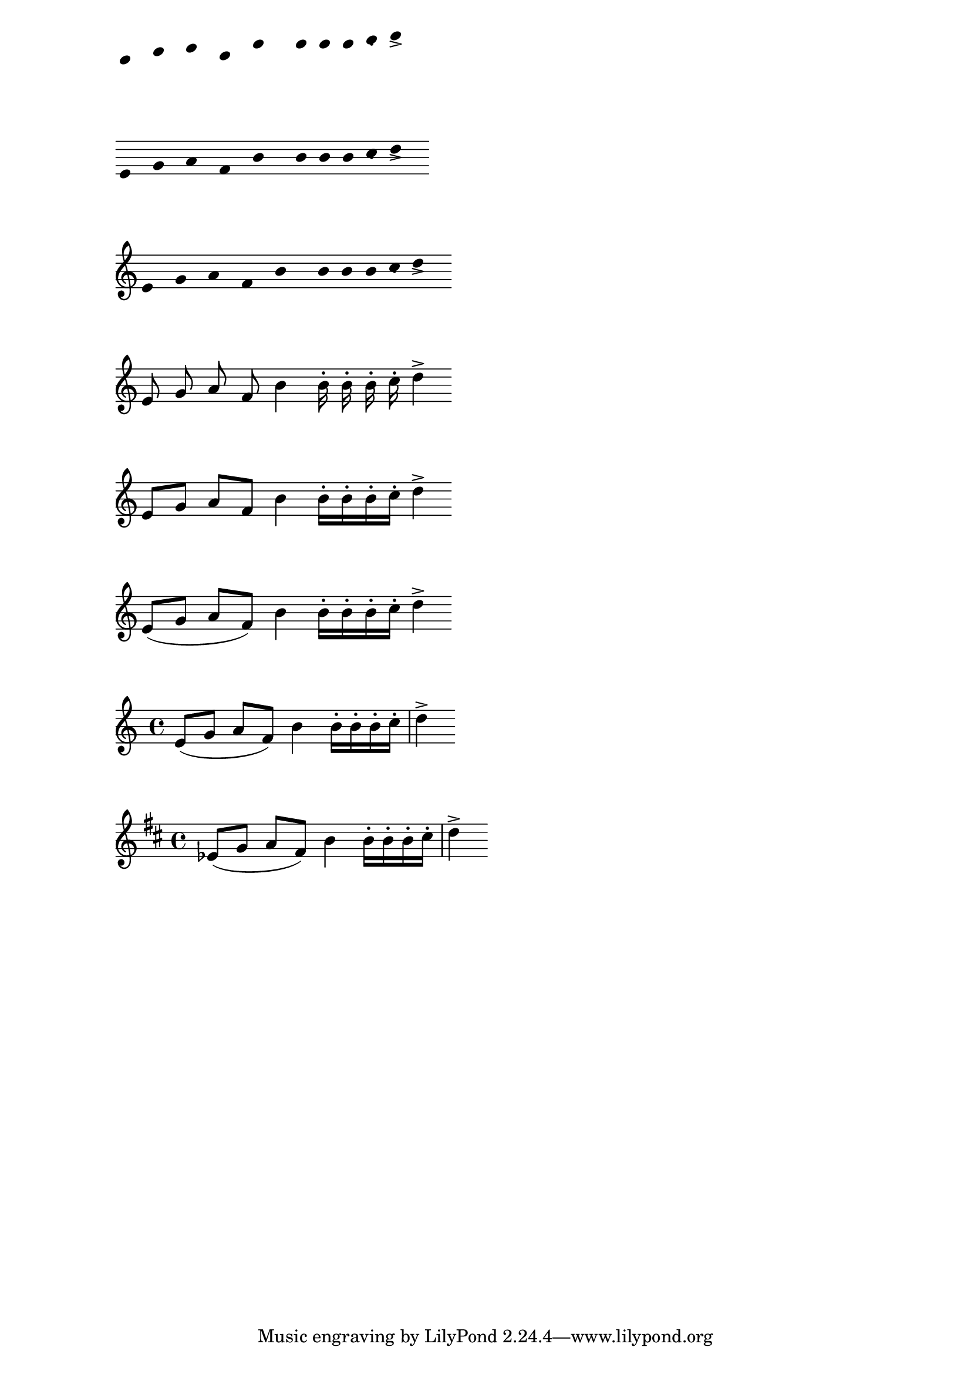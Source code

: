 %% Do not edit this file; it is auto-generated from LSR http://lsr.dsi.unimi.it
%% This file is in the public domain.
\version "2.11.55"

\header {
  lsrtags = "contexts-and-engravers"

  texidoces = "
Del problema central de la notación, esto es, crear un determinado
símbolo, se encargan los «plugins» o complementos añadidos.  Cada
uno de los complementos se conoce como un grabador. En este
ejemplo, los grabadores se van activando uno por uno, en el orden
siguiente:

- cabeza de las notas,

- el símbolo del pentagrama,

- clave,

- plicas,

- barras, ligaduras de expresión, acentos,

- alteraciones, líneas divisorias, indicación del compás, y armadura.

Los grabadores se encuentran agrupados. Por ejemplo, las cabezas
de nota, ligaduras de expresión, barras de corchea, etc. forman un
contexto de voz. Los grabadores de la armadura, alteraciones,
compás, etc. forman un contexto de pentagrama.

Sólo podemos ver el primer ejemplo en este documento; para ver los
demás debemos descartar el fragmento de código y procesarlo en
nuestro ordenador.

"
  doctitlees = "Los grabadores, uno por uno"

  texidoc = "
The notation problem, creating a certain symbol, is handled by plugins.
Each plugin is called an Engraver. In this example, engravers are
switched on one by one, in the following order:

- note heads


- staff symbol,


- clef,


- stem,


- beams, slurs, accents,


- accidentals, bar lines, time signature, and key signature.



Engravers are grouped. For example, note heads, slurs, beams etc. form
a Voice context. Engravers for key, accidental, bar, etc. form a Staff
context.


You may only see the first example in this document; please download
this snippet and run it from your own computer. 

"
  doctitle = "Engravers one-by-one"
} % begin verbatim
%% sample music
topVoice =  \relative c' {
  \key d\major
  es8([ g] a[ fis])
  b4
  b16[-. b-. b-. cis-.]
  d4->
}

botVoice =  \relative c' {
  \key d\major
  c8[( f] b[ a)]
  es4
  es16[-. es-. es-. fis-.]
  b4->
}

hoom =  \relative c {
  \key d \major
  \clef bass
  g8-. r
  r4 
  fis8-.
  r8
  r4
  b'4->
}

pah =  \relative c' {
  r8 b-.
  r4
  r8 g8-.
  r16 g-. r8
  \clef treble
  fis'4->
}

%
% setup for Request->Element conversion. Guru-only
%

MyStaff =\context {
  \type "Engraver_group"
  \name Staff

  \description "Handles clefs, bar lines, keys, accidentals.  It can contain
@code{Voice} contexts."

  
  \consists "Output_property_engraver"	
  
  \consists "Font_size_engraver"

  \consists "Volta_engraver"
  \consists "Separating_line_group_engraver"	
  \consists "Dot_column_engraver"

  \consists "Ottava_spanner_engraver"
  \consists "Rest_collision_engraver"
  \consists "Piano_pedal_engraver"
  \consists "Piano_pedal_align_engraver"
  \consists "Instrument_name_engraver"
  \consists "Grob_pq_engraver"
  \consists "Forbid_line_break_engraver"
  \consists "Axis_group_engraver"

  \consists "Pitch_squash_engraver"

  \override VerticalAxisGroup #'minimum-Y-extent = #'(-6 . 6)
  extraVerticalExtent = ##f
  verticalExtent = ##f 
  localKeySignature = #'()

				% explicitly set instrument, so we don't get 
				% weird effects when doing instrument names for
				% piano staves

  instrumentName = #'()
  shortInstrumentName = #'()
  
  \accepts "Voice"
}


MyVoice = \context {
  \type "Engraver_group"
  \name Voice

  \description "
    Corresponds to a voice on a staff.  This context handles the
    conversion of dynamic signs, stems, beams, super- and subscripts,
    slurs, ties, and rests.

    You have to instantiate this explicitly if you want to have
    multiple voices on the same staff."

  localKeySignature = #'()
  \consists "Font_size_engraver"
  
				% must come before all
  \consists "Output_property_engraver"	
  \consists "Arpeggio_engraver"
  \consists "Multi_measure_rest_engraver"
  \consists "Text_spanner_engraver"
  \consists "Grob_pq_engraver"
  \consists "Note_head_line_engraver"
  \consists "Glissando_engraver"
  \consists "Ligature_bracket_engraver"
  \consists "Breathing_sign_engraver"
				% \consists "Rest_engraver"
  \consists "Grace_beam_engraver"
  \consists "New_fingering_engraver"
  \consists "Chord_tremolo_engraver"
  \consists "Percent_repeat_engraver"
  \consists "Slash_repeat_engraver"

%{
  Must come before text_engraver, but after note_column engraver.

%}
  \consists "Text_engraver"
  \consists "Dynamic_engraver"
  \consists "Fingering_engraver"

  \consists "Script_column_engraver"
  \consists "Rhythmic_column_engraver"
  \consists "Cluster_spanner_engraver"
  \consists "Tie_engraver"
  \consists "Tie_engraver"
  \consists "Tuplet_engraver"
  \consists "Note_heads_engraver"
  \consists "Rest_engraver"

  \consists "Skip_event_swallow_translator"
}


\score {
  \topVoice
  \layout {
    \context { \MyStaff }
    \context { \MyVoice }
  }
}


MyStaff = \context {
    \MyStaff
    \consists "Staff_symbol_engraver"
}

\score {
  \topVoice
  \layout {
      \context { \MyStaff }
      \context { \MyVoice }
            }
}

MyStaff = \context {
    \MyStaff
    \consists "Clef_engraver"
    \remove "Pitch_squash_engraver"
}

\score {
  \topVoice
  \layout {
    \context { \MyStaff }
    \context { \MyVoice }
  }
}

MyVoice = \context {
  \MyVoice
  \consists "Stem_engraver"
}

\score {
  \topVoice
  \layout {
    \context { \MyStaff }
    \context { \MyVoice }
  }
}

MyVoice = \context {
  \MyVoice
  \consists "Beam_engraver"
}

\score {
  \topVoice
  \layout {
    \context { \MyStaff }
    \context { \MyVoice }
  }
}

MyVoice= \context {
  \MyVoice
  \consists "Phrasing_slur_engraver"
  \consists "Slur_engraver"
  \consists "Script_engraver"
}


\score {
  \topVoice
  \layout {
    \context { \MyStaff }
    \context { \MyVoice }
  }
}

MyStaff = \context {
  \MyStaff
  \consists "Bar_engraver"
  \consists "Time_signature_engraver"
}

\score {
  \topVoice
  \layout {
    \context { \MyStaff }
    \context { \MyVoice }
  }
}

MyStaff = \context {
  \MyStaff
  \consists "Accidental_engraver"    
  \consists "Key_engraver"
}
\score {
  \topVoice
  \layout {
    \context { \MyStaff }
    \context { \MyVoice }
  }
}

